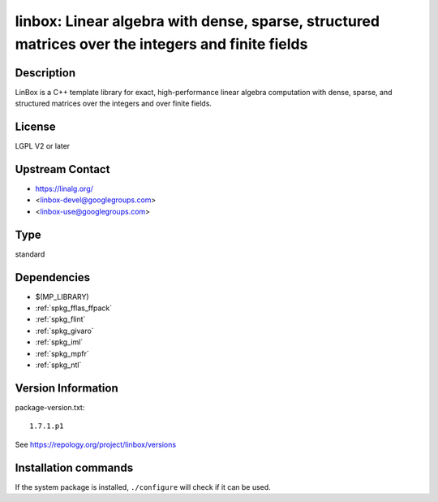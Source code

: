 .. _spkg_linbox:

linbox: Linear algebra with dense, sparse, structured matrices over the integers and finite fields
==================================================================================================

Description
-----------

LinBox is a C++ template library for exact,
high-performance linear algebra computation with dense, sparse, and
structured matrices over the integers and over finite fields.

License
-------

LGPL V2 or later


Upstream Contact
----------------

-  https://linalg.org/
-  <linbox-devel@googlegroups.com>
-  <linbox-use@googlegroups.com>


Type
----

standard


Dependencies
------------

- $(MP_LIBRARY)
- :ref:`spkg_fflas_ffpack`
- :ref:`spkg_flint`
- :ref:`spkg_givaro`
- :ref:`spkg_iml`
- :ref:`spkg_mpfr`
- :ref:`spkg_ntl`

Version Information
-------------------

package-version.txt::

    1.7.1.p1

See https://repology.org/project/linbox/versions

Installation commands
---------------------

.. tab:: Sage distribution:

   .. CODE-BLOCK:: bash

       $ sage -i linbox

.. tab:: Arch Linux:

   .. CODE-BLOCK:: bash

       $ sudo pacman -S linbox

.. tab:: conda-forge:

   .. CODE-BLOCK:: bash

       $ conda install linbox

.. tab:: Debian/Ubuntu:

   .. CODE-BLOCK:: bash

       $ sudo apt-get install liblinbox-dev

.. tab:: Fedora/Redhat/CentOS:

   .. CODE-BLOCK:: bash

       $ sudo dnf install linbox linbox-devel

.. tab:: FreeBSD:

   .. CODE-BLOCK:: bash

       $ sudo pkg install math/linbox

.. tab:: Gentoo Linux:

   .. CODE-BLOCK:: bash

       $ sudo emerge sci-libs/linbox

.. tab:: Nixpkgs:

   .. CODE-BLOCK:: bash

       $ nix-env -f \'\<nixpkgs\>\' --install --attr linbox

.. tab:: openSUSE:

   .. CODE-BLOCK:: bash

       $ sudo zypper install pkgconfig\(linbox\)

.. tab:: Void Linux:

   .. CODE-BLOCK:: bash

       $ sudo xbps-install linbox-devel


If the system package is installed, ``./configure`` will check if it can be used.
